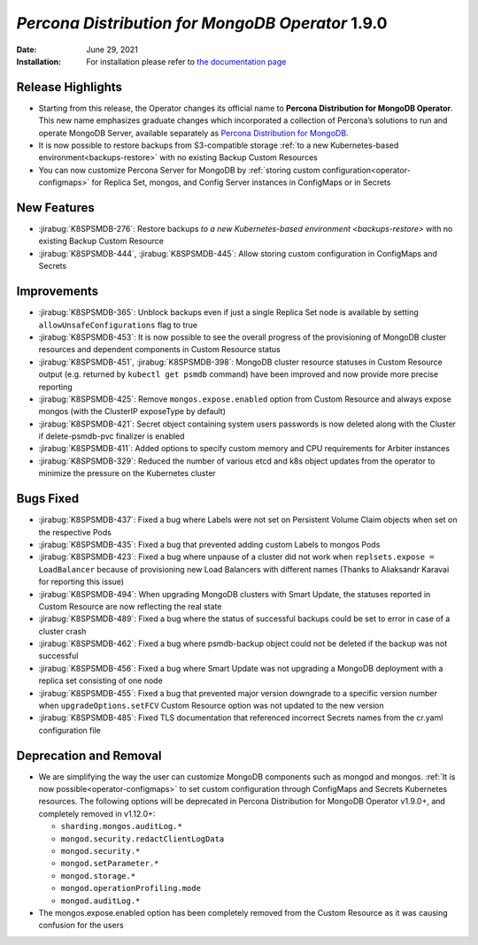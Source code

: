 .. rn:: 1.9.0

================================================================================
*Percona Distribution for MongoDB Operator* 1.9.0
================================================================================

:Date: June 29, 2021

:Installation: For installation please refer to `the documentation page <https://www.percona.com/doc/kubernetes-operator-for-psmongodb/index.html#installation>`_

Release Highlights
================================================================================

* Starting from this release, the Operator changes its official name to
  **Percona Distribution for MongoDB Operator**. This new name emphasizes
  graduate changes which incorporated a collection of Percona’s solutions to run
  and operate MongoDB Server, available separately as
  `Percona Distribution for MongoDB <https://www.percona.com/doc/percona-distribution-for-mongodb/4.2/index.html>`_.

* It is now possible to restore backups from S3-compatible storage
  :ref:`to a new Kubernetes-based environment<backups-restore>` with no existing
  Backup Custom Resources

* You can now customize Percona Server for MongoDB by
  :ref:`storing custom configuration<operator-configmaps>` for Replica Set,
  mongos, and Config Server instances in ConfigMaps or in Secrets

New Features
================================================================================

* :jirabug:`K8SPSMDB-276`: Restore backups
  `to a new Kubernetes-based environment <backups-restore>` with no existing
  Backup Custom Resource
* :jirabug:`K8SPSMDB-444`, :jirabug:`K8SPSMDB-445`: Allow storing custom
  configuration in ConfigMaps and Secrets

Improvements
================================================================================

* :jirabug:`K8SPSMDB-365`: Unblock backups even if just a single Replica Set
  node is available by setting ``allowUnsafeConfigurations`` flag to true
* :jirabug:`K8SPSMDB-453`: It is now possible to see the overall progress of the
  provisioning of MongoDB cluster resources and dependent components in Custom
  Resource status
* :jirabug:`K8SPSMDB-451`, :jirabug:`K8SPSMDB-398`: MongoDB cluster resource
  statuses in Custom Resource output (e.g. returned by ``kubectl get psmdb``
  command) have been improved and now provide more precise reporting
* :jirabug:`K8SPSMDB-425`: Remove ``mongos.expose.enabled`` option from Custom
  Resource and always expose mongos (with the ClusterIP exposeType by default)
* :jirabug:`K8SPSMDB-421`: Secret object containing system users passwords is
  now deleted along with the Cluster if delete-psmdb-pvc finalizer is enabled
* :jirabug:`K8SPSMDB-411`: Added options to specify custom memory and CPU
  requirements for Arbiter instances
* :jirabug:`K8SPSMDB-329`: Reduced the number of various etcd and k8s object
  updates from the operator to minimize the pressure on the Kubernetes cluster

Bugs Fixed
================================================================================

* :jirabug:`K8SPSMDB-437`: Fixed a bug where Labels were not set on Persistent
  Volume Claim objects when set on the respective Pods
* :jirabug:`K8SPSMDB-435`: Fixed a bug that prevented adding custom Labels to
  mongos Pods
* :jirabug:`K8SPSMDB-423`: Fixed a bug where unpause of a cluster did not work
  when ``replsets.expose = LoadBalancer`` because of provisioning new Load
  Balancers with different names (Thanks to Aliaksandr Karavai for reporting
  this issue)
* :jirabug:`K8SPSMDB-494`: When upgrading MongoDB clusters with Smart Update,
  the statuses reported in Custom Resource are now reflecting the real state
* :jirabug:`K8SPSMDB-489`: Fixed a bug where the status of successful backups
  could be set to error in case of a cluster crash
* :jirabug:`K8SPSMDB-462`: Fixed a bug where psmdb-backup object could not be
  deleted if the backup was not successful
* :jirabug:`K8SPSMDB-456`: Fixed a bug where Smart Update was not upgrading a
  MongoDB deployment with a replica set consisting of one node
* :jirabug:`K8SPSMDB-455`: Fixed a bug that prevented major version downgrade to
  a specific version number when ``upgradeOptions.setFCV`` Custom Resource
  option was not updated to the new version
* :jirabug:`K8SPSMDB-485`: Fixed TLS documentation that referenced incorrect
  Secrets names from the cr.yaml configuration file

Deprecation and Removal
================================================================================

* We are simplifying the way the user can customize MongoDB components such as
  mongod and mongos. :ref:`It is now possible<operator-configmaps>`
  to set custom configuration through ConfigMaps and Secrets Kubernetes
  resources. The following options will be deprecated in Percona Distribution
  for MongoDB Operator v1.9.0+, and completely removed in v1.12.0+:

  * ``sharding.mongos.auditLog.*``
  * ``mongod.security.redactClientLogData``
  * ``mongod.security.*``
  * ``mongod.setParameter.*``
  * ``mongod.storage.*``
  * ``mongod.operationProfiling.mode``
  * ``mongod.auditLog.*``
* The mongos.expose.enabled option has been completely removed from the Custom
  Resource as it was causing confusion for the users


